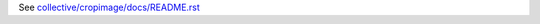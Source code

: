 See `collective/cropimage/docs/README.rst <https://github.com/collective/collective.cropimage/blob/master/collective/cropimage/docs/README.rst>`_
